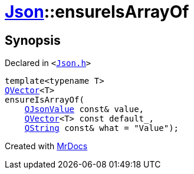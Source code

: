 [#Json-ensureIsArrayOf-08e]
= xref:Json.adoc[Json]::ensureIsArrayOf
:relfileprefix: ../
:mrdocs:


== Synopsis

Declared in `&lt;https://github.com/PrismLauncher/PrismLauncher/blob/develop/Json.h#L212[Json&period;h]&gt;`

[source,cpp,subs="verbatim,replacements,macros,-callouts"]
----
template&lt;typename T&gt;
xref:QVector.adoc[QVector]&lt;T&gt;
ensureIsArrayOf(
    xref:QJsonValue.adoc[QJsonValue] const& value,
    xref:QVector.adoc[QVector]&lt;T&gt; const default&lowbar;,
    xref:QString.adoc[QString] const& what = &quot;Value&quot;);
----



[.small]#Created with https://www.mrdocs.com[MrDocs]#
